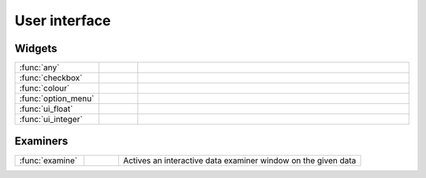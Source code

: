 
User interface
===========================



Widgets
-------------------------------

.. list-table::
    :widths: 20 10 70
    :header-rows: 0


    * - :func:`any`
      - .. image:: _static/MCONT.png 
           :width: 16px
      - 

    * - :func:`checkbox`
      - .. image:: _static/MCONT.png 
           :width: 16px
      - 

    * - :func:`colour`
      - .. image:: _static/MCONT.png 
           :width: 16px
      - 

    * - :func:`option_menu`
      - .. image:: _static/MCONT.png 
           :width: 16px
      - 

    * - :func:`ui_float`
      - .. image:: _static/MCONT.png 
           :width: 16px
      - 

    * - :func:`ui_integer`
      - .. image:: _static/MCONT.png 
           :width: 16px
      - 


Examiners
-------------------------------

.. list-table::
    :widths: 20 10 70
    :header-rows: 0


    * - :func:`examine`
      - .. image:: _static/MCONT.png 
           :width: 16px
      - Actives an interactive data examiner window on the given data
